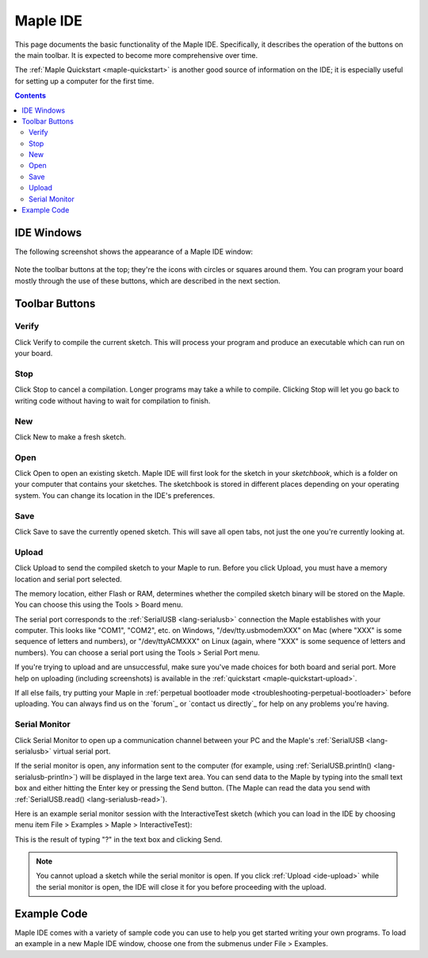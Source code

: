 .. _ide:

Maple IDE
=========

This page documents the basic functionality of the Maple IDE.
Specifically, it describes the operation of the buttons on the main
toolbar.  It is expected to become more comprehensive over time.

The :ref:`Maple Quickstart <maple-quickstart>` is another good source of
information on the IDE; it is especially useful for setting up a
computer for the first time.

.. contents:: Contents
   :local:

IDE Windows
-----------

The following screenshot shows the appearance of a Maple IDE window:

.. figure:: /_static/img/ide-blinky.png
   :align: center
   :alt: Maple IDE

Note the toolbar buttons at the top; they're the icons with circles or
squares around them.  You can program your board mostly through the
use of these buttons, which are described in the next section.

Toolbar Buttons
---------------

.. _ide-verify:

Verify
~~~~~~

.. image:: /_static/img/button-verify.png
   :align: left

Click Verify to compile the current sketch.  This will process your
program and produce an executable which can run on your board.

.. _ide-stop:

Stop
~~~~

.. image:: /_static/img/button-stop.png
   :align: left

Click Stop to cancel a compilation.  Longer programs may take a while
to compile.  Clicking Stop will let you go back to writing code
without having to wait for compilation to finish.

.. _ide-new:

New
~~~

.. image:: /_static/img/button-new.png
   :align: left

Click New to make a fresh sketch.

.. _ide-open:

Open
~~~~

.. image:: /_static/img/button-open.png
   :align: left

Click Open to open an existing sketch.  Maple IDE will first look for
the sketch in your *sketchbook*, which is a folder on your computer
that contains your sketches.  The sketchbook is stored in different
places depending on your operating system.  You can change its
location in the IDE's preferences.

.. _ide-save:

Save
~~~~

.. image:: /_static/img/button-save.png
   :align: left

Click Save to save the currently opened sketch.  This will save all
open tabs, not just the one you're currently looking at.

.. _ide-upload:

Upload
~~~~~~

.. image:: /_static/img/button-upload.png
   :align: left

Click Upload to send the compiled sketch to your Maple to run.  Before
you click Upload, you must have a memory location and serial port
selected.

The memory location, either Flash or RAM, determines whether the
compiled sketch binary will be stored on the Maple.  You can choose
this using the Tools > Board menu.

The serial port corresponds to the :ref:`SerialUSB <lang-serialusb>`
connection the Maple establishes with your computer.  This looks like
"COM1", "COM2", etc. on Windows, "/dev/tty.usbmodemXXX" on Mac (where
"XXX" is some sequence of letters and numbers), or "/dev/ttyACMXXX" on
Linux (again, where "XXX" is some sequence of letters and numbers).
You can choose a serial port using the Tools > Serial Port menu.

If you're trying to upload and are unsuccessful, make sure you've made
choices for both board and serial port.  More help on uploading
(including screenshots) is available in the :ref:`quickstart
<maple-quickstart-upload>`.

If all else fails, try putting your Maple in :ref:`perpetual
bootloader mode <troubleshooting-perpetual-bootloader>` before
uploading.  You can always find us on the `forum`_ or `contact us
directly`_ for help on any problems you're having.

.. _ide-serial-monitor:

Serial Monitor
~~~~~~~~~~~~~~

.. image:: /_static/img/button-serial-monitor.png
   :align: left

Click Serial Monitor to open up a communication channel between your
PC and the Maple's :ref:`SerialUSB <lang-serialusb>` virtual serial
port.

If the serial monitor is open, any information sent to the computer
(for example, using :ref:`SerialUSB.println()
<lang-serialusb-println>`) will be displayed in the large text area.
You can send data to the Maple by typing into the small text box and
either hitting the Enter key or pressing the Send button.  (The Maple
can read the data you send with :ref:`SerialUSB.read()
<lang-serialusb-read>`).

Here is an example serial monitor session with the InteractiveTest
sketch (which you can load in the IDE by choosing menu item File >
Examples > Maple > InteractiveTest):

.. image:: /_static/img/serial-monitor.png

This is the result of typing "?" in the text box and clicking Send.

.. note:: You cannot upload a sketch while the serial monitor is open.
   If you click :ref:`Upload <ide-upload>` while the serial monitor is
   open, the IDE will close it for you before proceeding with the
   upload.

.. _ide-examples:

Example Code
------------

Maple IDE comes with a variety of sample code you can use to help you
get started writing your own programs.  To load an example in a new
Maple IDE window, choose one from the submenus under File > Examples.
